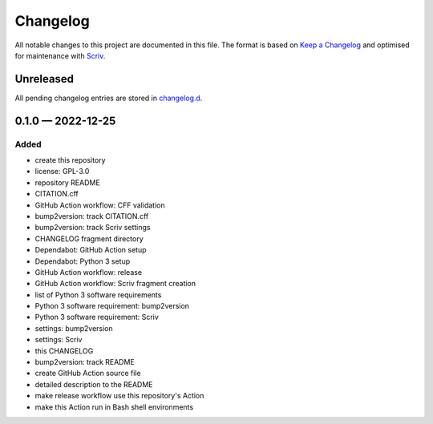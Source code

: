 .. --------------------- GNU General Public License 3.0 --------------------- ..
..                                                                            ..
.. Copyright (C) 2022 Kevin Matthes                                           ..
..                                                                            ..
.. This program is free software: you can redistribute it and/or modify       ..
.. it under the terms of the GNU General Public License as published by       ..
.. the Free Software Foundation, either version 3 of the License, or          ..
.. (at your option) any later version.                                        ..
..                                                                            ..
.. This program is distributed in the hope that it will be useful,            ..
.. but WITHOUT ANY WARRANTY; without even the implied warranty of             ..
.. MERCHANTABILITY or FITNESS FOR A PARTICULAR PURPOSE.  See the              ..
.. GNU General Public License for more details.                               ..
..                                                                            ..
.. You should have received a copy of the GNU General Public License          ..
.. along with this program.  If not, see <https://www.gnu.org/licenses/>.     ..
..                                                                            ..
.. -------------------------------------------------------------------------- ..

.. -------------------------------------------------------------------------- ..
..
..  AUTHOR      Kevin Matthes
..  BRIEF       The development history of this project.
..  COPYRIGHT   GPL-3.0
..  DATE        2022
..  FILE        CHANGELOG.rst
..  NOTE        See `LICENSE' for full license.
..              See `README.md' for project details.
..
.. -------------------------------------------------------------------------- ..

.. -------------------------------------------------------------------------- ..
..
.. _changelog.d: changelog.d/
.. _Keep a Changelog: https://keepachangelog.com/en/1.0.0/
.. _Scriv: https://github.com/nedbat/scriv
..
.. -------------------------------------------------------------------------- ..

Changelog
=========

All notable changes to this project are documented in this file.  The format is
based on `Keep a Changelog`_ and optimised for maintenance with `Scriv`_.

Unreleased
----------

All pending changelog entries are stored in `changelog.d`_.

.. scriv-insert-here

.. _changelog-0.1.0:

0.1.0 — 2022-12-25
------------------

Added
.....

- create this repository

- license:  GPL-3.0

- repository README

- CITATION.cff

- GitHub Action workflow:  CFF validation

- bump2version:  track CITATION.cff

- bump2version:  track Scriv settings

- CHANGELOG fragment directory

- Dependabot:  GitHub Action setup

- Dependabot:  Python 3 setup

- GitHub Action workflow:  release

- GitHub Action workflow:  Scriv fragment creation

- list of Python 3 software requirements

- Python 3 software requirement:  bump2version

- Python 3 software requirement:  Scriv

- settings:  bump2version

- settings:  Scriv

- this CHANGELOG

- bump2version:  track README

- create GitHub Action source file

- detailed description to the README

- make release workflow use this repository's Action

- make this Action run in Bash shell environments

.. -------------------------------------------------------------------------- ..
